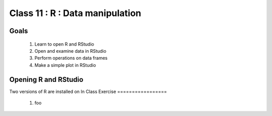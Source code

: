 ********************************
Class 11 : R : Data manipulation
********************************

Goals
=====

 #. Learn to open R and RStudio
 #. Open and examine data in RStudio
 #. Perform operations on data frames
 #. Make a simple plot in RStudio

Opening R and RStudio
=====================
Two versions of R are installed on 
In Class Exercise
=================

 #. foo
